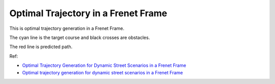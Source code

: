 Optimal Trajectory in a Frenet Frame
------------------------------------

.. image:: https://github.com/AtsushiSakai/PythonRoboticsGifs/raw/master/PathPlanning/FrenetOptimalTrajectory/animation.gif

This is optimal trajectory generation in a Frenet Frame.

The cyan line is the target course and black crosses are obstacles.

The red line is predicted path.

Ref:

-  `Optimal Trajectory Generation for Dynamic Street Scenarios in a
   Frenet
   Frame <https://www.researchgate.net/profile/Moritz_Werling/publication/224156269_Optimal_Trajectory_Generation_for_Dynamic_Street_Scenarios_in_a_Frenet_Frame/links/54f749df0cf210398e9277af.pdf>`__

-  `Optimal trajectory generation for dynamic street scenarios in a
   Frenet Frame <https://www.youtube.com/watch?v=Cj6tAQe7UCY>`__

